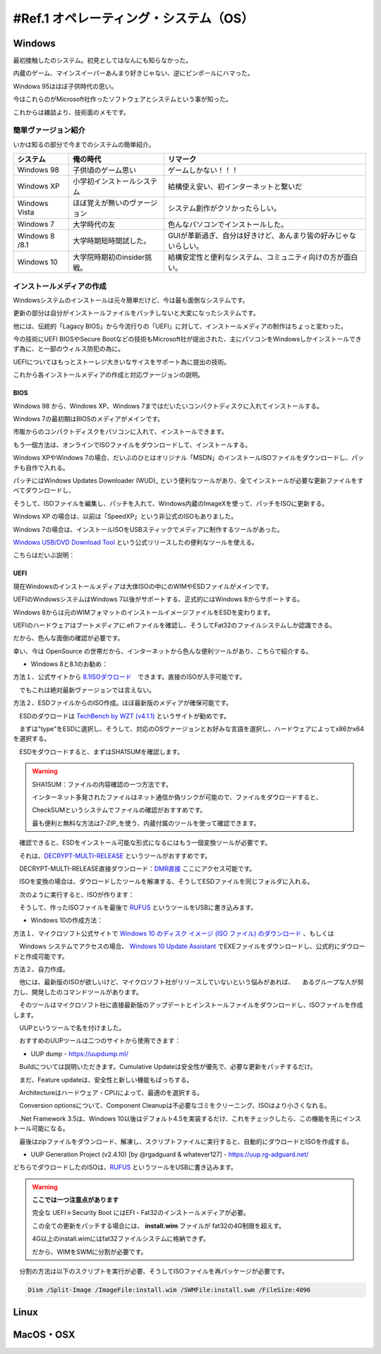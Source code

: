 .. _ref.os:

=======================================
#Ref.1 オペレーティング・システム（OS）
=======================================

Windows
============

最初接触したのシステム。初見としてはなんにも知らなかった。

内蔵のゲーム、マインスイーパーあんまり好きじゃない、逆にピンポールにハマった。

Windows 95はほぼ子供時代の思い。

今はこれらのがMicrosoft社作ったソフトウェアとシステムという事が知った。

これからは雑談より、技術面のメモです。

簡単ヴァージョン紹介
------------------------

いかは知るの部分で今までのシステムの簡単紹介。

+----------------+------------------------------+-----------------------------------------------------------------+
| システム       | 俺の時代                     | リマーク                                                        |
+================+==============================+=================================================================+
| Windows 98     | 子供頃のゲーム思い           | ゲームしかない！！！                                            |
+----------------+------------------------------+-----------------------------------------------------------------+
| Windows XP     | 小学初インストールシステム   | 結構使え安い、初インターネットと繋いだ                          |
+----------------+------------------------------+-----------------------------------------------------------------+
| Windows Vista  | ほぼ覚えが無いのヴァージョン | システム創作がクソかったらしい。                                |
+----------------+------------------------------+-----------------------------------------------------------------+
| Windows 7      | 大学時代の友                 | 色んなパソコンでインストールした。                              |
+----------------+------------------------------+-----------------------------------------------------------------+
| Windows 8 /8.1 | 大学時期短時間試した。       | GUIが革新過ぎ、自分は好きけど、あんまり皆の好みじゃないらしい。 |
+----------------+------------------------------+-----------------------------------------------------------------+
| Windows 10     | 大学院時期初のinsider挑戦。  | 結構安定性と便利なシステム、コミュニティ向けの方が面白い。      |
+----------------+------------------------------+-----------------------------------------------------------------+

インストールメディアの作成
------------------------------

Windowsシステムのインストールは元々簡単だけど、今は最も面倒なシステムです。

更新の部分は自分がインストールファイルをパッチしないと大変になったシステムです。

他には、伝統的「Lagacy BIOS」から今流行りの「UEFI」に対して、インストールメディアの制作はちょっと変わった。

今の技術にUEFI BIOSやSecure Bootなどの技術もMicrosoft社が提出された、主にパソコンをWindowsしかインストールできず為に、と一部のウィルス防犯の為に。

UEFIについてはもっとストーレジ大きいなサイスをサポート為に提出の技術。

これから各インストールメディアの作成と対応ヴァージョンの説明。

BIOS
^^^^^^^^

Windows 98 から、Windows XP、Windows 7まではだいたいコンパクトディスクに入れてインストールする。

Windows 7の最初期はBIOSのメディアがメインです。

市販からのコンパクトディスクをパソコンに入れて、インストールできます。

もう一個方法は、オンラインでISOファイルをダウンロードして、インストールする。

Windows XPやWindows 7の場合、だいぶのひとはオリジナル「MSDN」のインストールISOファイルをダウンロードし、パッチも自作で入れる。

パッチにはWindows Updates Downloader (WUD)_ という便利なツールがあり、全てインストールが必要な更新ファイルをすべてダウンロードし、

そうして、ISOファイルを編集し、パッチを入れて、Windows内蔵のImageXを使って、パッチをISOに更新する。

Windows XP の場合は、以前は「SpeedXP」という非公式のISOもありました。

Windows 7の場合は、インストールISOをUSBスティックでメディアに制作するツールがあった。

`Windows USB/DVD Download Tool`_ という公式リリースしたの便利なツールを使える。

こちらはだいぶ説明：

.. image:: images/W7UDDT-1.png

.. image:: images/W7UDDT-2.png

.. image:: images/W7UDDT-3.png

.. image:: images/W7UDDT-4.png

UEFI
^^^^^^^^

現在Windowsのインストールメディアは大体ISOの中にのWIMやESDファイルがメインです。

UEFIのWindowsシステムはWindows 7以後がサポートする、正式的にはWindows 8からサポートする。

Windows 8からは元のWIMフォマットのインストールイメージファイルをESDを変わります。

UEFIのハードウェアはブートメディアに.efiファイルを確認し、そうしてFat32のファイルシステムしか認識できる。

だから、色んな面倒の確認が必要です。

幸い、今は OpenSource の世帯だから、インターネットから色んな便利ツールがあり、こちらで紹介する。

* Windows 8と8.1のお勧め：

方法１、公式サイトから 8.1ISOダウロード_　できます。直接のISOが入手可能です。

　でもこれは絶対最新ヴァージョンでは言えない。

方法２、ESDファイルからのISO作成。ほぼ最新版のメディアが確保可能です。

　ESDのダウロードは `TechBench by WZT (v4.1.1)`_ というサイトが勧めです。

　まずは"type"をESDに選択し、そうして、対応のOSヴァージョンとお好みな言語を選択し、ハードウェアによってx86かx64を選択する。

.. image:: images/Tech-ESD.png

　ESDをダウロードすると、まずはSHA1SUMを確認します。

.. Warning::

    SHA1SUM：ファイルの内容確認の一つ方法です。

    インターネット多発されたファイルはネット通信か偽リンクが可能ので、ファイルをダウロードすると、

    CheckSUMというシステムでファイルの確認がおすすめです。

    最も便利と無料な方法は7-ZIP_を使う、内蔵付属のツールを使って確認できます。

　確認できると、ESDをインストール可能な形式になるにはもう一個変換ツールが必要です。

　それは、`DECRYPT-MULTI-RELEASE`_ というツールがおすすめです。

　DECRYPT-MULTI-RELEASE直接ダウンロード：`DMR直接`_ ここにアクセス可能です。

　ISOを変換の場合は、ダウロードしたツールを解凍する、そうしてESDファイルを同じフォルダに入れる。

　次のように実行すると、ISOが作ります：

.. image:: images/DMR-W81.png

　そうして、作ったISOファイルを最後で RUFUS_ というツールをUSBに書き込みます。

.. image:: https://rufus.ie/pics/rufus_jp.png


* Windows 10の作成方法：

方法１、マイクロソフト公式サイトで `Windows 10 のディスク イメージ (ISO ファイル) のダウンロード`_ 、もしくは

　Windows システムでアクセスの場合、 `Windows 10 Update Assistant`_ でEXEファイルをダウンロードし、公式的にダウロードと作成可能です。

方法２、自力作成。

　他には、最新版のISOが欲しいけど、マイクロソフト社がリリースしていないという悩みがあれば、
　あるグループな人が努力し、開発したのコマンドツールがあります。

　そのツールはマイクロソフト社に直接最新版のアップデートとインストールファイルをダウンロードし、ISOファイルを作成します。

　UUPというツールで名を付けました。

　おすすめのUUPツールは二つのサイトから使用できます：

* UUP dump - https://uupdump.ml/

.. image:: images/UUP-D1.png

.. image:: images/UUP-D2.png

　Buildについては説明いただきます。Cumulative Updateは安全性が優先で、必要な更新をパッチするだけ。

　まだ、Feature updateは、安全性と新しい機能もぱっちする。

　Architectureはハードウェア・CPUによって、最適のを選択する。

.. image:: images/UUP-D3.png

.. image:: images/UUP-D4.png

.. image:: images/UUP-D5.png

　Conversion optionsについて、Component Cleanupは不必要なゴミをクリーニング、ISOはより小さくなれる。

　.Net Framework 3.5は、Windows 10以後はデフォルト4.5を実装するだけ、これをチェックしたら、この機能を先にインストール可能になる。

　最後はzipファイルをダウンロード、解凍し、スクリプトファイルに実行すると、自動的にダウロードとISOを作成する。

* UUP Generation Project (v2.4.10) [by @rgadguard & whatever127] - https://uup.rg-adguard.net/

.. image:: images/UUP-ADG.png

どちらでダウロードしたのISOは、RUFUS_ というツールをUSBに書き込みます。

.. image:: https://rufus.ie/pics/rufus_jp.png

.. warning::

    **ここでは一つ注意点があります**

    完全な UEFI＋Security Boot にはEFI・Fat32のインストールメディアが必要。

    この全ての更新をパッチする場合には、 **install.wim** ファイルが fat32の4G制限を超えす。

    4G以上のinstall.wimにはfat32ファイルシステムに格納できず。
    
    だから、WIMをSWMに分割が必要です。

　分割の方法は以下のスクリプトを実行が必要、そうしてISOファイルを再パッケージが必要です。

.. code-block::

    Dism /Split-Image /ImageFile:install.wim /SWMFile:install.swm /FileSize:4096


Linux
============


MacOS・OSX
================


.. _(WUD): https://www.windowsupdatedownloader.com/
.. _Windows USB/DVD Download Tool: https://www.microsoft.com/ja-jp/download/details.aspx?id=564
.. _8.1ISOダウロード: https://www.microsoft.com/software-download/windows8ISO
.. _TechBench by WZT (v4.1.1): https://tb.rg-adguard.net/public.php
.. _7-ZIP: https://www.7-zip.org/download.html
.. _DECRYPT-MULTI-RELEASE: https://rg-adguard.net/decrypt-multi-release/
.. _DMR直接: https://rg-adguard.net/dl-decrypt
.. _RUFUS: https://rufus.ie/
.. _Windows 10 のディスク イメージ (ISO ファイル) のダウンロード: https://www.microsoft.com/software-download/windows10ISO
.. _Windows 10 Update Assistant: https://www.microsoft.com/software-download/windows10